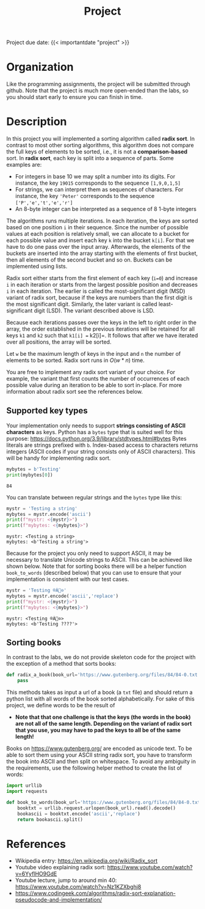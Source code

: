 #+TITLE: Project

**** Project due date: {{< importantdate "project" >}}

* Organization

Like the programming assignments, the project will be submitted through github. Note that the project is much more open-ended than the labs, so you should start early to ensure you can finish in time.

* Description

In this project you will implemented a sorting algorithm called *radix sort*. In contrast to most other sorting algorithms, this algorithm does not compare the full keys of elements to be sorted, i.e., it is not a *comparison-based* sort. In *radix sort*, each key is split into a sequence of parts. Some examples are:

- For integers in base 10 we may split a number into its digits. For instance, the key =19015= corresponds to the sequence =[1,9,0,1,5]=
- For strings, we can interpret them as sequences of characters. For instance, the key ='Peter'= corresponds to the sequence =['P','e','t','e','r']=
- An 8-byte integer can be interpreted as a sequence of 8 1-byte integers

The algorithms runs multiple iterations. In each iteration, the keys are sorted based on one position =i= in their sequence. Since the number of possible values at each position is relatively small, we can allocate to a bucket for each possible value and insert each key =k= into the bucket =k[i]=. For that we have to do one pass over the input array. Afterwards, the elements of the buckets are inserted into the array starting with the elements of first bucket, then all elements of the second bucket and so on. Buckets can be implemented using lists.

Radix sort either starts from the first element of each key (=i=0=) and increase =i= in each iteration or starts from the largest possible position and decreases =i= in each iteration. The earlier is called the most-significant digit (MSD) variant of radix sort, because if the keys are numbers than the first digit is the most significant digit. Similarly, the later variant is called least-significant digit (LSD). The variant described above is LSD.

Because each iterations passes over the keys in the left to right order in the array, the order established in the previous iterations will be retained for all keys =k1= and =k2= such that =k1[i] == k2[i]=. It follows that after we have iterated over all positions, the array will be sorted.

Let =w= be  the maximum length of keys in the input and =n= the number of elements to be sorted. Radix sort runs in $O(w * n)$ time.

You are free to implement any radix sort variant of your choice. For example, the variant that first counts the number of occurrences of each possible value during an iteration to be able to sort in-place. For more information about radix sort see the references below.

** Supported key types

Your implementation only needs to support *strings consisting of ASCII characters* as keys. Python has a =bytes= type that is suited well for this purpose: https://docs.python.org/3.9/library/stdtypes.html#bytes
Bytes literals are strings prefixed with =b=. Index-based access to characters returns integers (ASCII codes if your string consists only of ASCII characters). This will be handy for implementing radix sort.


#+begin_src python :results output drawer
mybytes = b'Testing'
print(mybytes[0])
#+end_src

#+begin_example
84
#+end_example

You can translate between regular strings and the =bytes= type like this:

#+begin_src python :results output drawer
mystr = 'Testing a string'
mybytes = mystr.encode('ascii')
print(f"mystr: <{mystr}>")
print(f"mybytes: <{mybytes}>")
#+end_src

#+begin_example
mystr: <Testing a string>
mybytes: <b'Testing a string'>
#+end_example

Because for the project you only need to support ASCII, it may be necessary to translate Unicode strings to ASCII. This can be achieved like shown below. Note that for sorting books there will be a helper function =book_to_words= (described below) that you can use to ensure that your implementation is consistent with our test cases.

#+begin_src python :results output drawer
mystr = 'Testing ®À⃠⊙'
mybytes = mystr.encode('ascii','replace')
print(f"mystr: <{mystr}>")
print(f"mybytes: <{mybytes}>")
#+end_src

#+begin_example
mystr: <Testing ®À⃠⊙>
mybytes: <b'Testing ????'>
#+end_example

** Sorting books

In contrast to the labs, we do not provide skeleton code for the project with the exception of a method that sorts books:

#+begin_src python
def radix_a_book(book_url='https://www.gutenberg.org/files/84/84-0.txt'):
    pass
#+end_src

This methods takes as input a url of a book (a =txt= file) and should return a python list with all words of the book sorted alphabetically. For sake of this project, we define words to be the result of

- *Note that that one challenge is that the keys (the words in the book) are not all of the same length. Depending on the variant of radix sort that you use, you may have to pad the keys to all be of the same length!*

Books on https://www.gutenberg.org/ are encoded as unicode text. To be able to sort them using your ASCII string radix sort, you have to transform the book into ASCII and then split on whitespace. To avoid any ambiguity in the requirements, use the following helper method to create the list of words:

#+begin_src python
import urllib
import requests

def book_to_words(book_url='https://www.gutenberg.org/files/84/84-0.txt'):
    booktxt = urllib.request.urlopen(book_url).read().decode()
    bookascii = booktxt.encode('ascii','replace')
    return bookascii.split()
#+end_src


* References

- Wikipedia entry: https://en.wikipedia.org/wiki/Radix_sort
- Youtube video explaining radix sort: https://www.youtube.com/watch?v=6YyflHO9GdE
- Youtube lecture, jump to around min 40: https://www.youtube.com/watch?v=Nz1KZXbghj8
- https://www.codingeek.com/algorithms/radix-sort-explanation-pseudocode-and-implementation/

